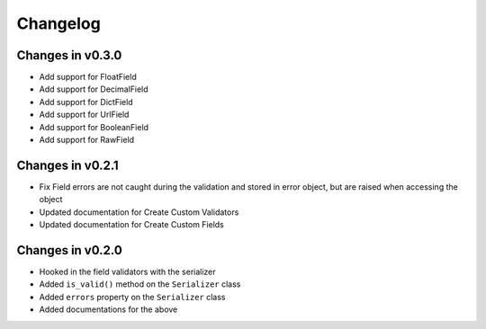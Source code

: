 =========
Changelog
=========

Changes in v0.3.0
=================
- Add support for FloatField
- Add support for DecimalField
- Add support for DictField
- Add support for UrlField
- Add support for BooleanField
- Add support for RawField


Changes in v0.2.1
=================
- Fix Field errors are not caught during the validation and stored in error object, but are raised when accessing the object
- Updated documentation for Create Custom Validators
- Updated documentation for Create Custom Fields


Changes in v0.2.0
=================
- Hooked in the field validators with the serializer
- Added ``is_valid()`` method on the ``Serializer`` class
- Added ``errors`` property on the ``Serializer`` class
- Added documentations for the above
